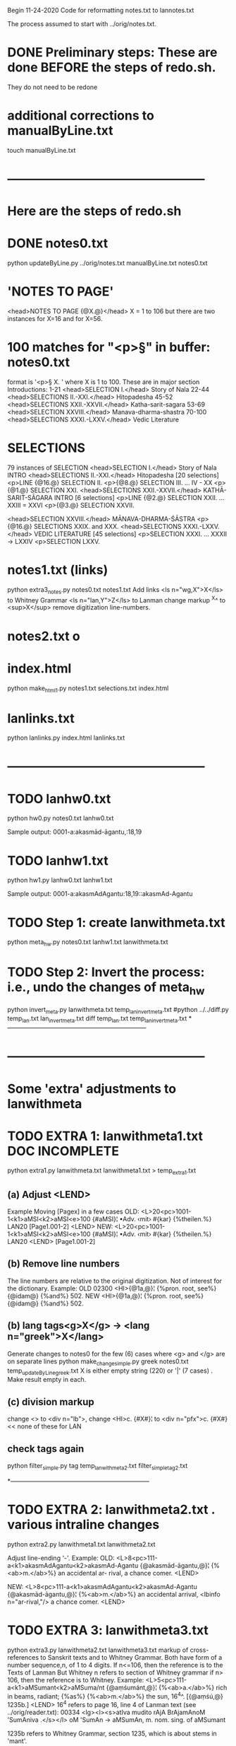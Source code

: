 
Begin 11-24-2020
Code for reformatting notes.txt to lannotes.txt

The process assumed to start with 
   ../orig/notes.txt.


* DONE Preliminary steps: These are done BEFORE the steps of redo.sh.
   They do not need to be redone

* additional corrections to manualByLine.txt
touch manualByLine.txt
* ------------------------------------------------
* Here are the steps of redo.sh

* DONE  notes0.txt
# apply manual changes
python updateByLine.py ../orig/notes.txt manualByLine.txt notes0.txt 
* 'NOTES TO PAGE'
<head>NOTES TO PAGE {@X.@}</head>   
  X = 1 to 106
  but there are two instances for X=16 and for X=56.
* 100 matches for "<p>§" in buffer: notes0.txt
  format is '<p>§ X. '  where X is 1 to 100.
  These are in major section Introductions:
   1-21  <head>SELECTION I.</head>    Story of Nala
  22-44  <head>SELECTIONS II.-XXI.</head>  Hitopadesha
  45-52  <head>SELECTIONS XXII.-XXVII.</head> Katha-sarit-sagara
  53-69  <head>SELECTION XXVIII.</head> Manava-dharma-shastra
  70-100 <head>SELECTIONS XXXI.-LXXV.</head>  Vedic Literature
* SELECTIONS
  79 instances of SELECTION
  <head>SELECTION I.</head> Story of Nala INTRO
  <head>SELECTIONS II.-XXI.</head> Hitopadesha
   [20 selections]
   <p>LINE {@16.@} SELECTION II.
   <p>{@8.@} SELECTION III. 
   ... IV - XX
   <p>{@1.@} SELECTION XXI. 
  <head>SELECTIONS XXII.-XXVII.</head>  KATHĀ-SARIT-SĀGARA INTRO
   [6 selections]
   <p>LINE {@2.@} SELECTION XXII. 
    ... XXIII = XXVI
   <p>{@3.@} SELECTION XXVII.
  
  <head>SELECTION XXVIII.</head>   MĀNAVA-DHARMA-ŚĀSTRA
  <p>{@16.@} SELECTIONS XXIX. and XXX.
  <head>SELECTIONS XXXI.-LXXV.</head> VEDIC LITERATURE
   [45 selections]
   <p>SELECTION XXXI.
    ... XXXII -> LXXIV
   <p>SELECTION LXXV.
* notes1.txt (links)
python extra3_notes.py notes0.txt notes1.txt
Add links 
<ls n="wg,X">X</ls> to Whitney Grammar
<ls n="lan,Y">Z</ls> to Lanman
change markup ^X^ to <sup>X</sup>
remove digitization line-numbers.

* notes2.txt o
* index.html
python make_html1.py notes1.txt selections.txt index.html

* lanlinks.txt
python lanlinks.py index.html lanlinks.txt
* ------------------------------------------------
* TODO lanhw0.txt
python hw0.py notes0.txt lanhw0.txt

Sample output:
0001-a:akasmād-āgantu,:18,19

* TODO lanhw1.txt
python hw1.py lanhw0.txt lanhw1.txt 

Sample output:
0001-a:akasmAdAgantu:18,19::akasmAd-Agantu

* TODO Step 1:  create lanwithmeta.txt
# This is the first meta-version format of the dictionary
python meta_hw.py notes0.txt lanhw1.txt lanwithmeta.txt

 
* TODO Step 2: Invert the process: i.e., undo the changes of meta_hw
python invert_meta.py lanwithmeta.txt temp_lan_invert_meta.txt
#python ../../diff.py temp_lan.txt lan_invert_meta.txt
diff temp_lan.txt temp_lan_invert_meta.txt
*--------------------------------------------------------------------
* ------------------------------------------------
* Some 'extra' adjustments to lanwithmeta
* TODO EXTRA 1: lanwithmeta1.txt DOC INCOMPLETE
python extra1.py lanwithmeta.txt lanwithmeta1.txt > temp_extra1.txt
** (a) Adjust <LEND>
Example Moving [Pagex] in a few cases
OLD:
<L>20<pc>1001-1<k1>aMSI<k2>aMSI<e>100
{#aMSI}¦ •Adv. ‹mit› #{kar} {%theilen.%}  LAN20
[Page1.001-2]
<LEND>
NEW:
<L>20<pc>1001-1<k1>aMSI<k2>aMSI<e>100
{#aMSI}¦ •Adv. ‹mit› #{kar} {%theilen.%}  LAN20
<LEND>
[Page1.001-2]
** (b) Remove line numbers
The line numbers are relative to the original digitization.  Not
of interest for the dictionary.
Example:
OLD
02300 <HI>{@1a,@}¦ {%pron. root, see%} {@idam@} {%and%} 502.
NEW
<HI>{@1a,@}¦ {%pron. root, see%} {@idam@} {%and%} 502.

** (b) lang tags<g>X</g> -> <lang n="greek">X</lang>
Generate changes to notes0 for the few (6) cases where <g> and </g> are on
separate lines
python make_change_simple.py greek notes0.txt temp_updateByLine_greek.txt
X is either empty string (220) or '|' (7 cases) . Make result empty in each.
** (c) division markup
   change <> to <div n="lb">, 
   change <HI>c. {#X#}¦  to <div n="pfx">c. {#X#}   << none of these for LAN

** check tags again
python filter_simple.py tag temp_lanwithmeta2.txt filter_simple_tag2.txt

*--------------------------------------------------------------------
* TODO EXTRA 2: lanwithmeta2.txt . various intraline changes
python extra2.py lanwithmeta1.txt lanwithmeta2.txt 

Adjust line-ending '-'.
Example:
OLD:
<L>8<pc>111-a<k1>akasmAdAgantu<k2>akasmAd-Agantu
{@akasmād-āgantu,@}¦ {%<ab>m.</ab>%} an accidental ar-
rival, a chance comer.
<LEND>

NEW:
<L>8<pc>111-a<k1>akasmAdAgantu<k2>akasmAd-Agantu
{@akasmād-āgantu,@}¦ {%<ab>m.</ab>%} an accidental arrival, <lbinfo n="ar-rival,"/>
 a chance comer.
<LEND>

* TODO EXTRA 3: lanwithmeta3.txt
python extra3.py lanwithmeta2.txt lanwithmeta3.txt 
markup of cross-references to Sanskrit texts and to Whitney Grammar.
Both have form of a number sequence,n, of 1 to 4 digits.
If n<=106,  then the reference is to the Texts of Lanman
      But Whitney n  refers to section of Whitney grammar
if n> 106, then the reference is to Whitney.
Example:
<L>5<pc>111-a<k1>aMSumant<k2>aMSuma/nt
{@aṃśumánt,@}¦ {%<ab>a.</ab>%} rich in beams, radiant; {%as%}
{%<ab>m.</ab>%} the sun, 16^4^. [{@aṃśú,@} 1235b.]
<LEND>
16^4 refers to page 16, line 4 of Lanman text (see ../orig/reader.txt):
00334 <lg><l><s>atIva mudito rAjA BrAjamAnoM 'SumAniva .</s></l>
   oM 'SumAn -> aMSumAn, m. nom. sing. of aMSumant

1235b refers to Whitney Grammar, section 1235,
  which is about stems in 'mant'.

We Want to have markup so that displays of vocabulary can link to these
pages.
Sample:
16^4^ -> <ls n="lan,16,4">16^4^</ls> (in lanwithmeta3.txt and lan.xml
1235b -> <ls n="wg,1235">1235b</ls>


cp lanwithmeta3.txt /c/xampp/htdocs/cologne/csl-orig/v02/lan/lan.txt
* FINAL RESULT FOR NOW  (11-22-2020)
lanwithmeta3.txt finishes the adjustments for now.
lanwithmeta3.txt is copied to csl-orig/v02/lan/lan.txt.
 This latter file (lan.txt) may be further changed.
* ------------------------------------------------
